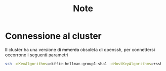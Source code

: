 #+title: Note

* Connessione al cluster
Il cluster ha una versione di +mmerda+ obsoleta di openssh, per connettersi occorrono i seguenti parametri
#+begin_src bash
ssh -oKexAlgorithms=diffie-hellman-group1-sha1 -oHostKeyAlgorithms=+ssh-rsa -oPubkeyAcceptedKeyTypes=+ssh-rsa PTRNTN97U@ui-studenti.scope.unina.it -p 22
#+end_src
